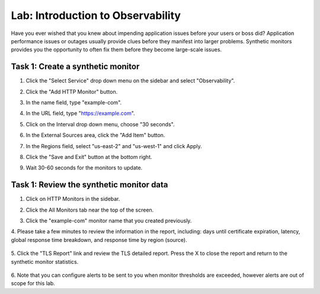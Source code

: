 Lab: Introduction to Observability
====================================

Have you ever wished that you knew about impending application issues before your users or 
boss did?  Application performance issues or outages usually provide clues before they 
manifest into larger problems.  Synthetic monitors provides you the opportunity to often fix 
them before they become large-scale issues.

Task 1:  Create a synthetic monitor  
~~~~~~~~~~~~~~~~~~~~~~~~

#. Click the "Select Service" drop down menu on the sidebar and select "Observability".  

   .. image:: _static/menu_observability.png
      :width: 75%
     
#. Click the "Add HTTP Monitor" button.

   .. image:: _static/add_http_monitor.png
      :width: 75%
  

#. In the name field, type "example-com".
#. In the URL field, type "https://example.com".
#. Click on the Interval drop down menu, choose "30 seconds".

   .. image:: _static/example-com.png
      :width: 75%

#. In the External Sources area, click the "Add Item" button.

   .. image:: _static/add_item.png
      :width: 75%

#. In the Regions field, select "us-east-2" and "us-west-1" and click Apply.

   .. image:: _static/monitor_sources.png
      :width: 75%

#. Click the "Save and Exit" button at the bottom right.

   .. image:: _static/save-exit.png
      :width: 75%

#. Wait 30-60 seconds for the monitors to update.

Task 1:  Review the synthetic monitor data
~~~~~~~~~~~~~~~~~~~~~~~~

1. Click on HTTP Monitors in the sidebar.
2. Click the All Monitors tab near the top of the screen.

   .. image:: _static/all-monitors.png
      :width: 75%

3. Click the "example-com" monitor name that you created previously.

   .. image:: _static/click-example-com.png
      :width: 75%

4. Please take a few minutes to review the information in the report, including:  
days until certificate expiration, latency, global response time breakdown, and 
response time by region (source).

   .. image:: _static/monitor_data.png
      :width: 75%

5. Click the "TLS Report" link and review the TLS detailed report.  
Press the X to close the report and return to the synthetic monitor statistics.

   .. image:: _static/tls_report-link.png
      :width: 75%
  
  

   .. image:: _static/tls-report.png
      :width: 75%

6. Note that you can configure alerts to be sent to you when monitor thresholds are exceeded, 
however alerts are out of scope for this lab.


